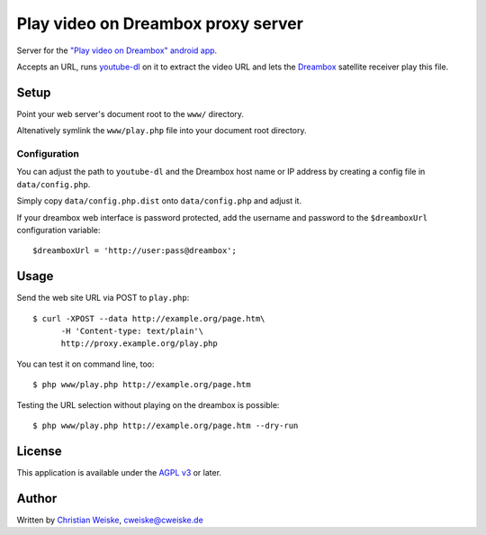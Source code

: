***********************************
Play video on Dreambox proxy server
***********************************
Server for the `"Play video on Dreambox" android app`__.

Accepts an URL, runs `youtube-dl`__ on it to extract the video
URL and lets the Dreambox__ satellite receiver play this file.


__ http://cweiske.de/playVideoOnDreambox.htm#android
__ http://rg3.github.io/youtube-dl/
__ http://dream-multimedia-tv.de/


=====
Setup
=====
Point your web server's document root to the ``www/`` directory.

Altenatively symlink the ``www/play.php`` file into your document root
directory.


Configuration
=============
You can adjust the path to ``youtube-dl`` and the Dreambox host name
or IP address by creating a config file in ``data/config.php``.

Simply copy ``data/config.php.dist`` onto ``data/config.php`` and adjust it.

If your dreambox web interface is password protected, add the username
and password to the ``$dreamboxUrl`` configuration variable::

  $dreamboxUrl = 'http://user:pass@dreambox';


=====
Usage
=====
Send the web site URL via POST to ``play.php``::

    $ curl -XPOST --data http://example.org/page.htm\
          -H 'Content-type: text/plain'\
          http://proxy.example.org/play.php

You can test it on command line, too::

    $ php www/play.php http://example.org/page.htm

Testing the URL selection without playing on the dreambox is possible::

    $ php www/play.php http://example.org/page.htm --dry-run


=======
License
=======
This application is available under the `AGPL v3`__ or later.

__ http://www.gnu.org/licenses/agpl.html


======
Author
======
Written by `Christian Weiske`__, cweiske@cweiske.de

__ http://cweiske.de/
